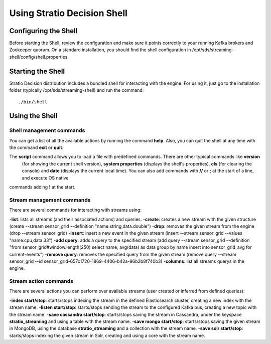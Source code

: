 .. _using-stratio-streaming-shell:

Using Stratio Decision Shell
*****************************

Configuring the Shell
=====================

Before starting the Shell, review the configuration and make sure it points correctly to your running Kafka brokers
and Zookeeper quorum. On a standard installation, you should find the shell configuration in
/opt/sds/streaming-shell/config/shell.properties.


Starting the Shell
==================

Stratio Decision distribution includes a bundled shell for interacting with the engine. For using it, just go to
the installation folder (typically /opt/sds/streaming-shell) and run the command::

    ./bin/shell

Using the Shell
===============

Shell management commands
-------------------------

You can get a list of all the available actions by running the command **help**. Also, you can quit the shell at any time
with the command **exit** or **quit**.

The **script** command allows you to load a file with predefined commands. There are other typical commands like **version**
 (for showing the current shell version), **system properties** (displays the shell's properties), **cls** (for clearing the console)
 and **date** (displays the current local time). You can also add commands with **//** or **;** at the start of a line, and execute OS native
commands adding **!** at the start.


Stream management commands
--------------------------

There are several commands for interacting with streams using:

-**list**: lists all streams (and their associated actions) and queries.
-**create**: creates a new stream with the given structure (create --stream sensor_grid --definition "name.string,data.double")
-**drop**: removes the given stream from the engine (drop --stream sensor_grid)
-**insert**: insert a new event in the given stream (insert --stream sensor_grid --values "name.cpu,data.33")
-**add query**: adds a query to the specified stream (add query --stream sensor_grid --definition "from sensor_grid#window.length(250) select name, avg(data) as data group by name insert into sensor_grid_avg  for current-events")
-**remove query**: removes the specified query from the given stream (remove query --stream sensor_grid --id sensor_grid-657c1720-1869-4406-b42a-96b2b8f740b3)
-**columns**: list all streams querys in the engine.

Stream action commands
----------------------

There are several actions you can perform over available streams (user created or inferred from defined queries):

-**index start/stop**: starts/stops indexing the stream in the defined Elasticsearch cluster, creating a new index with the stream name.
-**listen start/stop**: starts/stops sending the stream to the configured Kafka bus, creating a new topic with the stream name.
-**save cassandra start/stop**: starts/stops saving the stream in Cassandra, under the keyspace **stratio_streaming** and using a table with the stream name.
-**save mongo start/stop**: starts/stops saving the given stream in MongoDB, using the database **stratio_streaming** and a collection with the stream name.
-**save solr start/stop**: starts/stops indexing the given stream in Solr, creating and using a core with the stream name.
